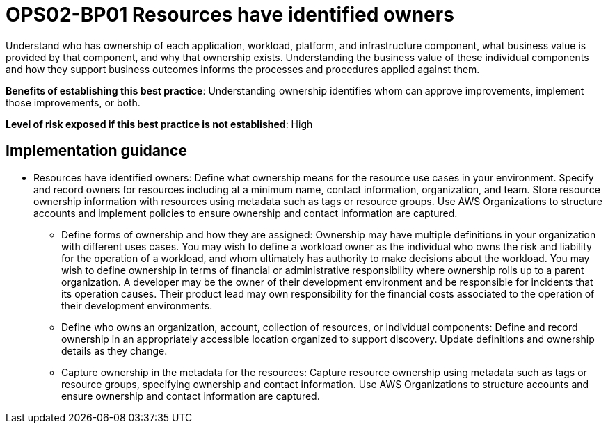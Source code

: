 = OPS02-BP01 Resources have identified owners

Understand who has ownership of each application, workload, platform, and infrastructure component, what business value is provided by that component, and why that ownership exists. Understanding the business value of these individual components and how they support business outcomes informs the processes and procedures applied against them.

*Benefits of establishing this best practice*: Understanding ownership identifies whom can approve improvements, implement those improvements, or both.

*Level of risk exposed if this best practice is not established*: High

== Implementation guidance


- Resources have identified owners: Define what ownership means for the resource use cases in your environment. Specify and record owners for resources including at a minimum name, contact information, organization, and team. Store resource ownership information with resources using metadata such as tags or resource groups. Use AWS Organizations to structure accounts and implement policies to ensure ownership and contact information are captured.

* Define forms of ownership and how they are assigned: Ownership may have multiple definitions in your organization with different uses cases. You may wish to define a workload owner as the individual who owns the risk and liability for the operation of a workload, and whom ultimately has authority to make decisions about the workload. You may wish to define ownership in terms of financial or administrative responsibility where ownership rolls up to a parent organization. A developer may be the owner of their development environment and be responsible for incidents that its operation causes. Their product lead may own responsibility for the financial costs associated to the operation of their development environments.

* Define who owns an organization, account, collection of resources, or individual components: Define and record ownership in an appropriately accessible location organized to support discovery. Update definitions and ownership details as they change.

* Capture ownership in the metadata for the resources: Capture resource ownership using metadata such as tags or resource groups, specifying ownership and contact information. Use AWS Organizations to structure accounts and ensure ownership and contact information are captured.
